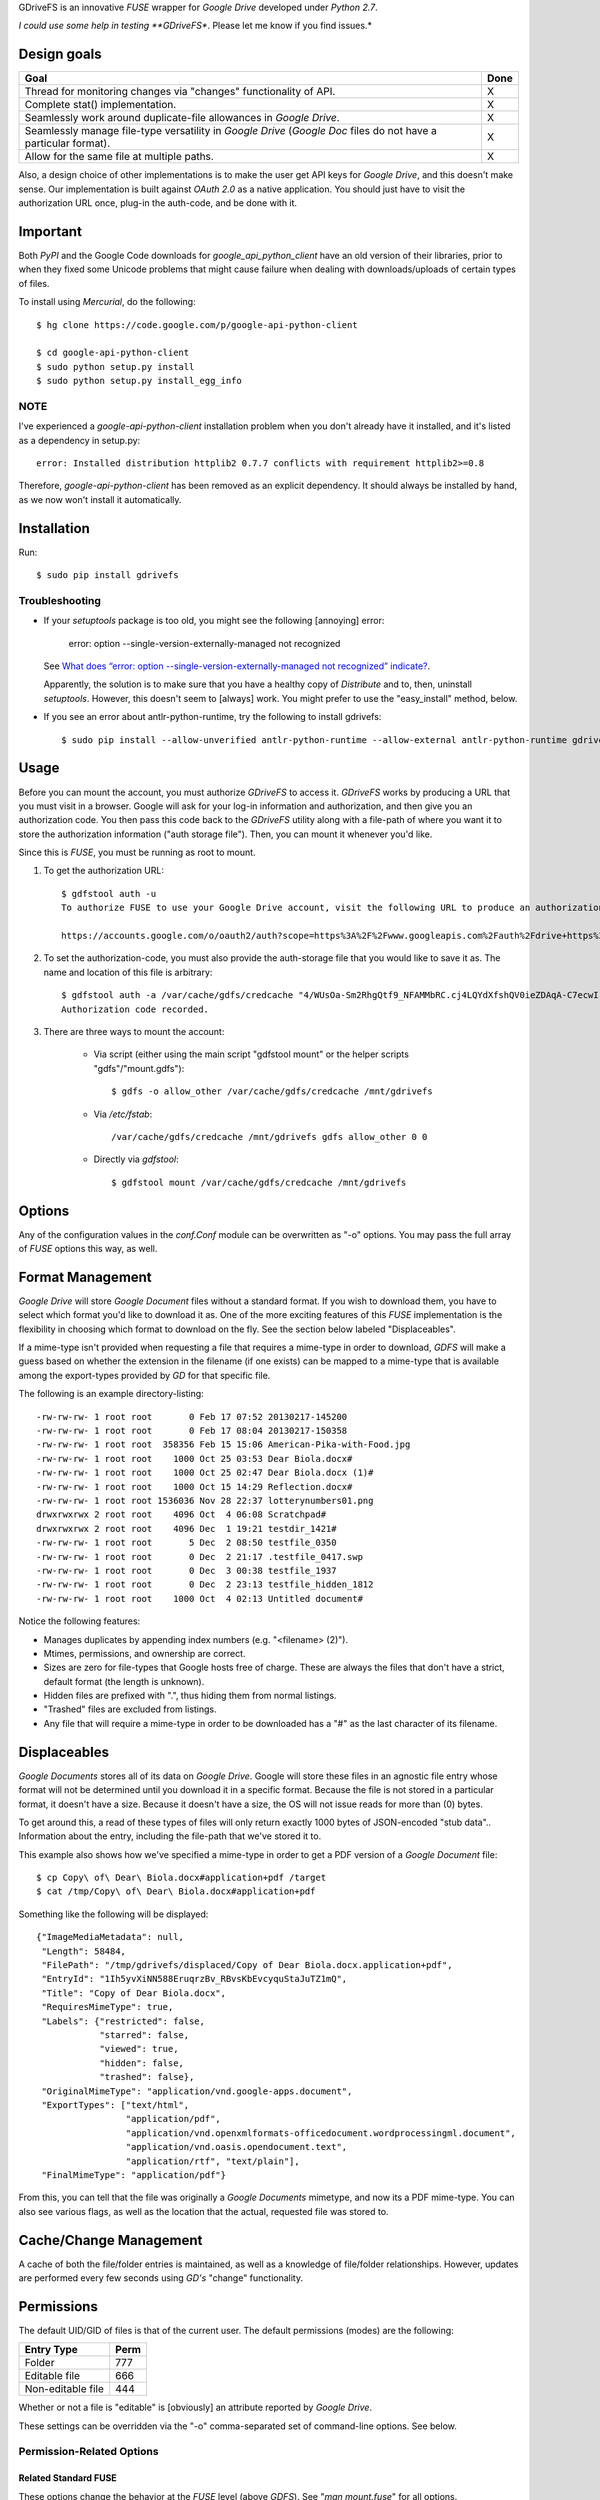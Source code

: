 GDriveFS is an innovative *FUSE* wrapper for *Google Drive* developed under 
*Python 2.7*.

*I could use some help in testing **GDriveFS**. Please let me know if you find 
issues.*


------------
Design goals
------------

+-------------------------------------------------------------------+-------+
| Goal                                                              | Done  |
+===================================================================+=======+
| Thread for monitoring changes via "changes" functionality of API. |   X   |
+-------------------------------------------------------------------+-------+
| Complete stat() implementation.                                   |   X   |
+-------------------------------------------------------------------+-------+
| Seamlessly work around duplicate-file allowances in *Google       |   X   |
| Drive*.                                                           |       |
+-------------------------------------------------------------------+-------+
| Seamlessly manage file-type versatility in *Google Drive*         |   X   |
| (*Google Doc* files do not have a particular format).             |       |
+-------------------------------------------------------------------+-------+
| Allow for the same file at multiple paths.                        |   X   |
+-------------------------------------------------------------------+-------+

Also, a design choice of other implementations is to make the user get API keys 
for *Google Drive*, and this doesn't make sense. Our implementation is built 
against *OAuth 2.0* as a native application. You should just have to visit the 
authorization URL once, plug-in the auth-code, and be done with it.


---------
Important
---------

Both *PyPI* and the Google Code downloads for *google_api_python_client* have an
old version of their libraries, prior to when they fixed some Unicode problems
that might cause failure when dealing with downloads/uploads of certain types
of files.

To install using *Mercurial*, do the following::

    $ hg clone https://code.google.com/p/google-api-python-client

    $ cd google-api-python-client
    $ sudo python setup.py install
    $ sudo python setup.py install_egg_info


NOTE
====

I've experienced a *google-api-python-client* installation problem when you 
don't already have it installed, and it's listed as a dependency in setup.py::

    error: Installed distribution httplib2 0.7.7 conflicts with requirement httplib2>=0.8

Therefore, *google-api-python-client* has been removed as an explicit 
dependency. It should always be installed by hand, as we now won't install 
it automatically.


------------
Installation
------------

Run::

    $ sudo pip install gdrivefs


Troubleshooting
===============

- If your *setuptools* package is too old, you might see the following 
  [annoying] error:

    error: option --single-version-externally-managed not recognized

  See `What does “error: option --single-version-externally-managed not recognized” indicate? <http://stackoverflow.com/questions/14296531/what-does-error-option-single-version-externally-managed-not-recognized-ind>`_.

  Apparently, the solution is to make sure that you have a healthy copy of
  *Distribute* and to, then, uninstall *setuptools*. However, this doesn't seem 
  to [always] work. You might prefer to use the "easy_install" method, below.

- If you see an error about antlr-python-runtime, try the following to install
  gdrivefs::

    $ sudo pip install --allow-unverified antlr-python-runtime --allow-external antlr-python-runtime gdrivefs


-----
Usage
-----

Before you can mount the account, you must authorize *GDriveFS* to access it. 
*GDriveFS* works by producing a URL that you must visit in a browser. Google 
will ask for your log-in information and authorization, and then give you an 
authorization code. You then pass this code back to the *GDriveFS* utility 
along with a file-path of where you want it to store the authorization 
information ("auth storage file"). Then, you can mount it whenever you'd like.

Since this is *FUSE*, you must be running as root to mount.

1. To get the authorization URL::

    $ gdfstool auth -u
    To authorize FUSE to use your Google Drive account, visit the following URL to produce an authorization code:

    https://accounts.google.com/o/oauth2/auth?scope=https%3A%2F%2Fwww.googleapis.com%2Fauth%2Fdrive+https%3A%2F%2Fwww.googleapis.com%2Fauth%2Fdrive.file&redirect_uri=urn%3Aietf%3Awg%3Aoauth%3A2.0%3Aoob&response_type=code&client_id=626378760250.apps.googleusercontent.com&access_type=offline

2. To set the authorization-code, you must also provide the auth-storage file 
   that you would like to save it as. The name and location of this file is 
   arbitrary::

    $ gdfstool auth -a /var/cache/gdfs/credcache "4/WUsOa-Sm2RhgQtf9_NFAMMbRC.cj4LQYdXfshQV0ieZDAqA-C7ecwI"
    Authorization code recorded.

3. There are three ways to mount the account:

    - Via script (either using the main script "gdfstool mount" or the helper 
      scripts "gdfs"/"mount.gdfs")::

       $ gdfs -o allow_other /var/cache/gdfs/credcache /mnt/gdrivefs

    - Via */etc/fstab*::

        /var/cache/gdfs/credcache /mnt/gdrivefs gdfs allow_other 0 0

    - Directly via *gdfstool*::

        $ gdfstool mount /var/cache/gdfs/credcache /mnt/gdrivefs


-------
Options
-------

Any of the configuration values in the `conf.Conf` module can be overwritten as 
"-o" options. You may pass the full array of *FUSE* options this way, as well.


-----------------
Format Management
-----------------

*Google Drive* will store *Google Document* files without a standard format. If 
you wish to download them, you have to select which format you'd like to 
download it as. One of the more exciting features of this *FUSE* implementation 
is the flexibility in choosing which format to download on the fly. See the 
section below labeled "Displaceables". 

If a mime-type isn't provided when requesting a file that requires a mime-type 
in order to download, *GDFS* will make a guess based on whether the extension 
in the filename (if one exists) can be mapped to a mime-type that is available 
among the export-types provided by *GD* for that specific file.


The following is an example directory-listing::

    -rw-rw-rw- 1 root root       0 Feb 17 07:52 20130217-145200
    -rw-rw-rw- 1 root root       0 Feb 17 08:04 20130217-150358
    -rw-rw-rw- 1 root root  358356 Feb 15 15:06 American-Pika-with-Food.jpg
    -rw-rw-rw- 1 root root    1000 Oct 25 03:53 Dear Biola.docx#
    -rw-rw-rw- 1 root root    1000 Oct 25 02:47 Dear Biola.docx (1)#
    -rw-rw-rw- 1 root root    1000 Oct 15 14:29 Reflection.docx#
    -rw-rw-rw- 1 root root 1536036 Nov 28 22:37 lotterynumbers01.png
    drwxrwxrwx 2 root root    4096 Oct  4 06:08 Scratchpad#
    drwxrwxrwx 2 root root    4096 Dec  1 19:21 testdir_1421#
    -rw-rw-rw- 1 root root       5 Dec  2 08:50 testfile_0350
    -rw-rw-rw- 1 root root       0 Dec  2 21:17 .testfile_0417.swp
    -rw-rw-rw- 1 root root       0 Dec  3 00:38 testfile_1937
    -rw-rw-rw- 1 root root       0 Dec  2 23:13 testfile_hidden_1812
    -rw-rw-rw- 1 root root    1000 Oct  4 02:13 Untitled document#

Notice the following features:

- Manages duplicates by appending index numbers (e.g. "<filename> (2)").
- Mtimes, permissions, and ownership are correct.
- Sizes are zero for file-types that Google hosts free of charge. These are 
  always the files that don't have a strict, default format (the length is 
  unknown).
- Hidden files are prefixed with ".", thus hiding them from normal listings.
- "Trashed" files are excluded from listings.
- Any file that will require a mime-type in order to be downloaded has a "#" as
  the last character of its filename.


-------------
Displaceables
-------------

*Google Documents* stores all of its data on *Google Drive*. Google will store 
these files in an agnostic file entry whose format will not be determined until 
you download it in a specific format. Because the file is not stored in a 
particular format, it doesn't have a size. Because it doesn't have a size, the 
OS will not issue reads for more than (0) bytes. 

To get around this, a read of these types of files will only return exactly 
1000 bytes of JSON-encoded "stub data".. Information about the entry, including 
the file-path that we've stored it to.

This example also shows how we've specified a mime-type in order to get a PDF 
version of a *Google Document* file::

    $ cp Copy\ of\ Dear\ Biola.docx#application+pdf /target
    $ cat /tmp/Copy\ of\ Dear\ Biola.docx#application+pdf 

Something like the following will be displayed::

    {"ImageMediaMetadata": null, 
     "Length": 58484, 
     "FilePath": "/tmp/gdrivefs/displaced/Copy of Dear Biola.docx.application+pdf", 
     "EntryId": "1Ih5yvXiNN588EruqrzBv_RBvsKbEvcyquStaJuTZ1mQ", 
     "Title": "Copy of Dear Biola.docx", 
     "RequiresMimeType": true, 
     "Labels": {"restricted": false, 
                "starred": false, 
                "viewed": true, 
                "hidden": false, 
                "trashed": false}, 
     "OriginalMimeType": "application/vnd.google-apps.document", 
     "ExportTypes": ["text/html", 
                     "application/pdf", 
                     "application/vnd.openxmlformats-officedocument.wordprocessingml.document", 
                     "application/vnd.oasis.opendocument.text", 
                     "application/rtf", "text/plain"], 
     "FinalMimeType": "application/pdf"}

From this, you can tell that the file was originally a *Google Documents*
mimetype, and now its a PDF mime-type. You can also see various flags, as well 
as the location that the actual, requested file was stored to.


-----------------------
Cache/Change Management
-----------------------

A cache of both the file/folder entries is maintained, as well as a knowledge 
of file/folder relationships. However, updates are performed every few seconds 
using *GD's* "change" functionality.


-----------
Permissions
-----------

The default UID/GID of files is that of the current user. The default 
permissions (modes) are the following:

=================  ====
Entry Type         Perm
=================  ====
Folder             777
Editable file      666
Non-editable file  444
=================  ====

Whether or not a file is "editable" is [obviously] an attribute reported by 
*Google Drive*.

These settings can be overridden via the "-o" comma-separated set of 
command-line options. See below.


Permission-Related Options
==========================

Related Standard FUSE
---------------------

These options change the behavior at the *FUSE* level (above *GDFS*). See "*man 
mount.fuse*" for all options.

===================  ==============================================
Option               Description
-------------------  ----------------------------------------------
umask=M              Prescribe the umask value for -all- entries.
uid=N                Change the default UID.
gid=N                Change the default GID.
allow_other          Allow other users access.
default_permissions  Enforce the permission modes (off, by default)
===================  ==============================================

    
GDFS-Specific
-------------

=================================  ============================================
Option                             Description
---------------------------------  --------------------------------------------
default_perm_folder=nnn            Default mode for folders.
default_perm_file_noneditable=nnn  Default mode for non-editable files.
default_perm_file_editable=nnn     Default mode for editable files (see above).
=================================  ============================================


Example::

    allow_other,default_permissions,default_perm_folder=770,default_perm_file_noneditable=440,default_perm_file_editable=660


-------------------
Extended Attributes
-------------------

Extended attributes allow access to arbitrary, filesystem-specific data. You 
may access any of the properties that *Google Drive* provides for a given entry, 
plus a handful of extra ones.

Listing attributes::

    $ getfattr American-Pika-with-Food.jpg

    # file: American-Pika-with-Food.jpg
    user.extra.download_types
    user.extra.is_directory
    user.extra.is_visible
    user.extra.parents
    user.original.alternateLink
    user.original.createdDate
    user.original.downloadUrl
    user.original.editable
    user.original.etag
    user.original.fileExtension
    user.original.fileSize
    user.original.iconLink
    user.original.id
    user.original.imageMediaMetadata
    user.original.kind
    user.original.labels
    user.original.lastModifyingUser
    user.original.lastModifyingUserName
    user.original.md5Checksum
    user.original.mimeType
    user.original.modifiedByMeDate
    user.original.modifiedDate
    user.original.originalFilename
    user.original.ownerNames
    user.original.owners
    user.original.parents
    user.original.quotaBytesUsed
    user.original.selfLink
    user.original.shared
    user.original.thumbnailLink
    user.original.title
    user.original.userPermission
    user.original.webContentLink
    user.original.writersCanShare

Getting specific attribute::

    $ getfattr --only-values -n user.original.id American-Pika-with-Food.jpg 

    0B5Ft2OXeDBqSSGFIanJ2Z2c3RWs

    $ getfattr --only-values -n user.original.modifiedDate American-Pika-with-Food.jpg

    2013-02-15T15:06:09.691Z

    $ getfattr --only-values -n user.original.labels American-Pika-with-Food.jpg

    K(restricted)=V(False); K(starred)=V(False); K(viewed)=V(False); K(hidden)=V(False); K(trashed)=V(False)

This used to be rendered as JSON, but since the *xattr* utilities add their 
own quotes/etc.., it was more difficult to make sense of the values.


----------
Misc Notes
----------

A file will be marked as hidden on *Google Drive* if it has a prefixing dot. 
However, Linux/Unix doesn't care about the "hidden" attribute. If you create a 
file on *Google Drive*, somewhere else, and want it to truly be hidden via this 
software, make sure you add the prefixing dot.

